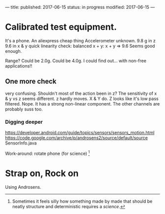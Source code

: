 ---
title: 
published: 2017-06-15
status: in progress
modified: 2017-06-15
---
*  Calibrated test equipment.
It's a phone.
An aliexpress cheap thing
Accelerometer unknown.
9.8 g in z
9.6 in x & y
quick linearity check:
balanced x + y:
x + y => 9.6
Seems good enough.

Range?
Could be 2.0g. Could be 4.0g. I could find out... with non-free applications!!
** One more check
very confusing. Shouldn't most of the action been in z?
The sensitivity of x & y vs z seems different. z hardly moves. X & Y do. Z looks like it's low pass filtered. Nope. It has a strong non-linear component. The other channels are probably suss too.
*** Digging deeper
https://developer.android.com/guide/topics/sensors/sensors_motion.html
https://code.google.com/archive/p/androsens2/source/default/source
SensorInfo.java

Work-around: rotate phone (for science) [fn::Sometimes it feels silly how something made by made that should be neatly structure and deterministic requires a /science/.]
* Strap on, Rock on
Using Androsens.
